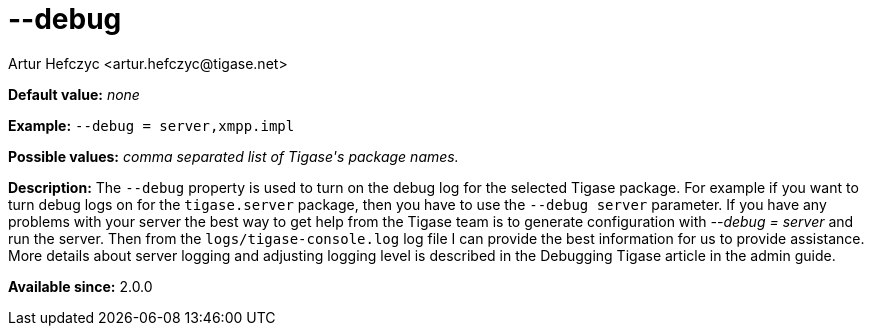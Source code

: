 [[debug]]
--debug
=======
:author: Artur Hefczyc <artur.hefczyc@tigase.net>
:version: v2.0, June 2014: Reformatted for AsciiDoc.
:date: 2013-02-09 21:57
:revision: v2.1

:toc:
:numbered:
:website: http://tigase.net/

*Default value:* 'none'

*Example:* +--debug = server,xmpp.impl+

*Possible values:* 'comma separated list of Tigase\'s package names.'

*Description:* The +--debug+ property is used to turn on the debug log for the selected Tigase package. For example if you want to turn debug logs on for the +tigase.server+ package, then you have to use the +--debug server+ parameter. If you have any problems with your server the best way to get help from the Tigase team is to generate configuration with '--debug = server' and run the server. Then from the +logs/tigase-console.log+ log file I can provide the best information for us to provide assistance. More details about server logging and adjusting logging level is described in the Debugging Tigase article in the admin guide.

*Available since:* 2.0.0
